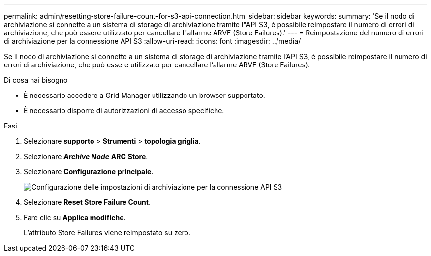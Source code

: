---
permalink: admin/resetting-store-failure-count-for-s3-api-connection.html 
sidebar: sidebar 
keywords:  
summary: 'Se il nodo di archiviazione si connette a un sistema di storage di archiviazione tramite l"API S3, è possibile reimpostare il numero di errori di archiviazione, che può essere utilizzato per cancellare l"allarme ARVF (Store Failures).' 
---
= Reimpostazione del numero di errori di archiviazione per la connessione API S3
:allow-uri-read: 
:icons: font
:imagesdir: ../media/


[role="lead"]
Se il nodo di archiviazione si connette a un sistema di storage di archiviazione tramite l'API S3, è possibile reimpostare il numero di errori di archiviazione, che può essere utilizzato per cancellare l'allarme ARVF (Store Failures).

.Di cosa hai bisogno
* È necessario accedere a Grid Manager utilizzando un browser supportato.
* È necessario disporre di autorizzazioni di accesso specifiche.


.Fasi
. Selezionare *supporto* > *Strumenti* > *topologia griglia*.
. Selezionare *_Archive Node_* *ARC* *Store*.
. Selezionare *Configurazione* *principale*.
+
image::../media/archive_store_s3.gif[Configurazione delle impostazioni di archiviazione per la connessione API S3]

. Selezionare *Reset Store Failure Count*.
. Fare clic su *Applica modifiche*.
+
L'attributo Store Failures viene reimpostato su zero.


